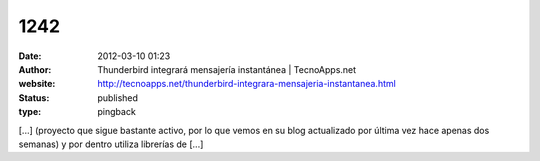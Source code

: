 1242
####
:date: 2012-03-10 01:23
:author: Thunderbird integrará mensajería instantánea | TecnoApps.net
:website: http://tecnoapps.net/thunderbird-integrara-mensajeria-instantanea.html
:status: published
:type: pingback

[...] (proyecto que sigue bastante activo, por lo que vemos en su blog actualizado por última vez hace apenas dos semanas) y por dentro utiliza librerías de [...]

